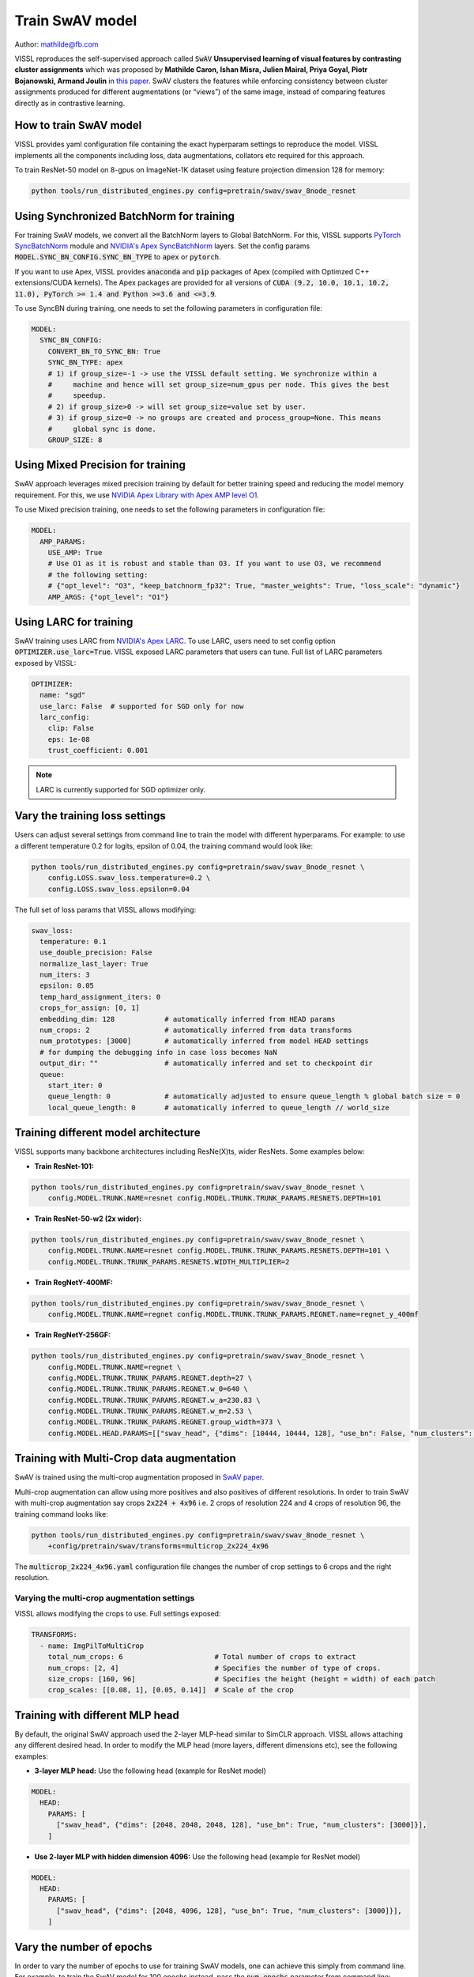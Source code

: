 Train SwAV model
===============================

Author: mathilde@fb.com

VISSL reproduces the self-supervised approach called :code:`SwAV` **Unsupervised learning of visual features by contrasting cluster assignments** which was proposed by
**Mathilde Caron, Ishan Misra, Julien Mairal, Priya Goyal, Piotr Bojanowski, Armand Joulin** in `this paper <https://arxiv.org/abs/2006.09882>`_. SwAV clusters the features while enforcing consistency between
cluster assignments produced for different augmentations (or “views”) of the same image, instead of comparing features directly as in contrastive learning.

How to train SwAV model
----------------------------------

VISSL provides yaml configuration file containing the exact hyperparam settings to reproduce the model. VISSL implements
all the components including loss, data augmentations, collators etc required for this approach.

To train ResNet-50 model on 8-gpus on ImageNet-1K dataset using feature projection dimension 128 for memory:

.. code-block:: bash

    python tools/run_distributed_engines.py config=pretrain/swav/swav_8node_resnet


Using Synchronized BatchNorm for training
--------------------------------------------

For training SwAV models, we convert all the BatchNorm layers to Global BatchNorm. For this, VISSL supports `PyTorch SyncBatchNorm <https://pytorch.org/docs/stable/generated/torch.nn.SyncBatchNorm.html>`_
module and `NVIDIA's Apex SyncBatchNorm <https://nvidia.github.io/apex/_modules/apex/parallel/optimized_sync_batchnorm.html>`_ layers. Set the config params :code:`MODEL.SYNC_BN_CONFIG.SYNC_BN_TYPE` to :code:`apex` or :code:`pytorch`.

If you want to use Apex, VISSL provides :code:`anaconda` and :code:`pip` packages of Apex (compiled with Optimzed C++ extensions/CUDA kernels). The Apex
packages are provided for all versions of :code:`CUDA (9.2, 10.0, 10.1, 10.2, 11.0), PyTorch >= 1.4 and Python >=3.6 and <=3.9`.

To use SyncBN during training, one needs to set the following parameters in configuration file:

.. code-block:: yaml

    MODEL:
      SYNC_BN_CONFIG:
        CONVERT_BN_TO_SYNC_BN: True
        SYNC_BN_TYPE: apex
        # 1) if group_size=-1 -> use the VISSL default setting. We synchronize within a
        #     machine and hence will set group_size=num_gpus per node. This gives the best
        #     speedup.
        # 2) if group_size>0 -> will set group_size=value set by user.
        # 3) if group_size=0 -> no groups are created and process_group=None. This means
        #     global sync is done.
        GROUP_SIZE: 8

Using Mixed Precision for training
--------------------------------------------

SwAV approach leverages mixed precision training by default for better training speed and reducing the model memory requirement.
For this, we use `NVIDIA Apex Library with Apex AMP level O1 <https://nvidia.github.io/apex/amp.html#o1-mixed-precision-recommended-for-typical-use>`_.

To use Mixed precision training, one needs to set the following parameters in configuration file:

.. code-block:: yaml

    MODEL:
      AMP_PARAMS:
        USE_AMP: True
        # Use O1 as it is robust and stable than O3. If you want to use O3, we recommend
        # the following setting:
        # {"opt_level": "O3", "keep_batchnorm_fp32": True, "master_weights": True, "loss_scale": "dynamic"}
        AMP_ARGS: {"opt_level": "O1"}

Using LARC for training
--------------------------------------------

SwAV training uses LARC from `NVIDIA's Apex LARC <https://github.com/NVIDIA/apex/blob/master/apex/parallel/LARC.py>`_. To use LARC, users need to set config option
:code:`OPTIMIZER.use_larc=True`. VISSL exposed LARC parameters that users can tune. Full list of LARC parameters exposed by VISSL:

.. code-block:: yaml

    OPTIMIZER:
      name: "sgd"
      use_larc: False  # supported for SGD only for now
      larc_config:
        clip: False
        eps: 1e-08
        trust_coefficient: 0.001

.. note::

    LARC is currently supported for SGD optimizer only.

Vary the training loss settings
---------------------------------
Users can adjust several settings from command line to train the model with different hyperparams. For example: to use a different
temperature 0.2 for logits, epsilon of 0.04, the training command would look like:

.. code-block:: bash

    python tools/run_distributed_engines.py config=pretrain/swav/swav_8node_resnet \
        config.LOSS.swav_loss.temperature=0.2 \
        config.LOSS.swav_loss.epsilon=0.04

The full set of loss params that VISSL allows modifying:

.. code-block:: yaml

    swav_loss:
      temperature: 0.1
      use_double_precision: False
      normalize_last_layer: True
      num_iters: 3
      epsilon: 0.05
      temp_hard_assignment_iters: 0
      crops_for_assign: [0, 1]
      embedding_dim: 128            # automatically inferred from HEAD params
      num_crops: 2                  # automatically inferred from data transforms
      num_prototypes: [3000]        # automatically inferred from model HEAD settings
      # for dumping the debugging info in case loss becomes NaN
      output_dir: ""                # automatically inferred and set to checkpoint dir
      queue:
        start_iter: 0
        queue_length: 0             # automatically adjusted to ensure queue_length % global batch size = 0
        local_queue_length: 0       # automatically inferred to queue_length // world_size

Training different model architecture
----------------------------------------
VISSL supports many backbone architectures including ResNe(X)ts, wider ResNets. Some examples below:


* **Train ResNet-101:**

.. code-block:: bash

    python tools/run_distributed_engines.py config=pretrain/swav/swav_8node_resnet \
        config.MODEL.TRUNK.NAME=resnet config.MODEL.TRUNK.TRUNK_PARAMS.RESNETS.DEPTH=101

* **Train ResNet-50-w2 (2x wider):**

.. code-block:: bash

    python tools/run_distributed_engines.py config=pretrain/swav/swav_8node_resnet \
        config.MODEL.TRUNK.NAME=resnet config.MODEL.TRUNK.TRUNK_PARAMS.RESNETS.DEPTH=101 \
        config.MODEL.TRUNK.TRUNK_PARAMS.RESNETS.WIDTH_MULTIPLIER=2

* **Train RegNetY-400MF:**

.. code-block:: bash

    python tools/run_distributed_engines.py config=pretrain/swav/swav_8node_resnet \
        config.MODEL.TRUNK.NAME=regnet config.MODEL.TRUNK.TRUNK_PARAMS.REGNET.name=regnet_y_400mf


* **Train RegNetY-256GF:**

.. code-block:: bash

    python tools/run_distributed_engines.py config=pretrain/swav/swav_8node_resnet \
        config.MODEL.TRUNK.NAME=regnet \
        config.MODEL.TRUNK.TRUNK_PARAMS.REGNET.depth=27 \
        config.MODEL.TRUNK.TRUNK_PARAMS.REGNET.w_0=640 \
        config.MODEL.TRUNK.TRUNK_PARAMS.REGNET.w_a=230.83 \
        config.MODEL.TRUNK.TRUNK_PARAMS.REGNET.w_m=2.53 \
        config.MODEL.TRUNK.TRUNK_PARAMS.REGNET.group_width=373 \
        config.MODEL.HEAD.PARAMS=[["swav_head", {"dims": [10444, 10444, 128], "use_bn": False, "num_clusters": [3000]}]]


Training with Multi-Crop data augmentation
------------------------------------------------

SwAV is trained using the multi-crop augmentation proposed in `SwAV paper <https://arxiv.org/abs/2006.09882>`_.

Multi-crop augmentation can allow using more positives and also positives of different resolutions. In order to train SwAV with multi-crop
augmentation say crops :code:`2x224 + 4x96` i.e. 2 crops of resolution 224 and 4 crops of resolution 96, the training command looks like:

.. code-block:: bash

    python tools/run_distributed_engines.py config=pretrain/swav/swav_8node_resnet \
        +config/pretrain/swav/transforms=multicrop_2x224_4x96

The :code:`multicrop_2x224_4x96.yaml` configuration file changes the number of crop settings to 6 crops and the right resolution.

Varying the multi-crop augmentation settings
~~~~~~~~~~~~~~~~~~~~~~~~~~~~~~~~~~~~~~~~~~~~~~

VISSL allows modifying the crops to use. Full settings exposed:

.. code-block:: yaml

    TRANSFORMS:
      - name: ImgPilToMultiCrop
        total_num_crops: 6                      # Total number of crops to extract
        num_crops: [2, 4]                       # Specifies the number of type of crops.
        size_crops: [160, 96]                   # Specifies the height (height = width) of each patch
        crop_scales: [[0.08, 1], [0.05, 0.14]]  # Scale of the crop

Training with different MLP head
------------------------------------------------

By default, the original SwAV approach used the 2-layer MLP-head similar to SimCLR approach. VISSL allows attaching any different desired head. In order to modify the MLP head (more layers, different dimensions etc),
see the following examples:

- **3-layer MLP head:** Use the following head (example for ResNet model)

.. code-block:: yaml

    MODEL:
      HEAD:
        PARAMS: [
          ["swav_head", {"dims": [2048, 2048, 2048, 128], "use_bn": True, "num_clusters": [3000]}],
        ]

- **Use 2-layer MLP with hidden dimension 4096:** Use the following head (example for ResNet model)

.. code-block:: yaml

    MODEL:
      HEAD:
        PARAMS: [
          ["swav_head", {"dims": [2048, 4096, 128], "use_bn": True, "num_clusters": [3000]}],
        ]

Vary the number of epochs
------------------------------------------------

In order to vary the number of epochs to use for training SwAV models, one can achieve this simply
from command line. For example, to train the SwAV model for 100 epochs instead, pass the :code:`num_epochs`
parameter from command line:

.. code-block:: bash

    python tools/run_distributed_engines.py config=pretrain/swav/swav_8node_resnet \
        config.OPTIMIZER.num_epochs=100


Vary the number of gpus
----------------------------

VISSL makes it extremely easy to vary the number of gpus to be used in training. For example: to train the SwAV model on 4 machines (32gpus)
or 1gpu, the changes required are:

* **Training on 1-gpu:**

.. code-block:: bash

    python tools/run_distributed_engines.py config=pretrain/swav/swav_8node_resnet \
        config.DISTRIBUTED.NUM_PROC_PER_NODE=1 config.DISTRIBUTED.NUM_NODES=1


* **Training on 4 machines i.e. 32-gpu:**

.. code-block:: bash

    python tools/run_distributed_engines.py config=pretrain/swav/swav_8node_resnet \
        config.DISTRIBUTED.NUM_PROC_PER_NODE=8 config.DISTRIBUTED.NUM_NODES=4


.. note::

    Please adjust the learning rate following `ImageNet in 1-Hour <https://arxiv.org/abs/1706.02677>`_ if you change the number of gpus.


Pre-trained models
--------------------
See `VISSL Model Zoo <https://github.com/facebookresearch/vissl/blob/master/MODEL_ZOO.md>`_ for the PyTorch pre-trained models with
SwAV using DeepClusterV2 approach and the benchmarks.


Citations
---------

* **DeepClusterV2**

.. code-block:: none

    @misc{caron2020unsupervised,
        title={Unsupervised Learning of Visual Features by Contrasting Cluster Assignments},
        author={Mathilde Caron and Ishan Misra and Julien Mairal and Priya Goyal and Piotr Bojanowski and Armand Joulin},
        year={2020},
        eprint={2006.09882},
        archivePrefix={arXiv},
        primaryClass={cs.CV}
    }
